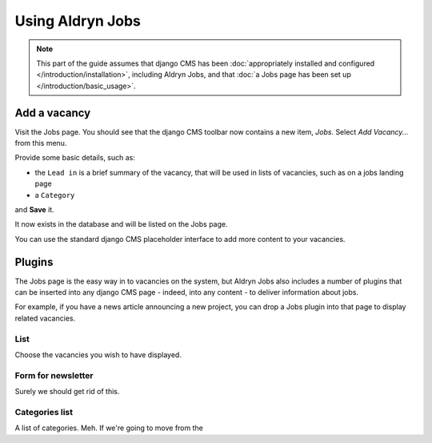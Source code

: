 #################
Using Aldryn Jobs
#################

.. note::
   This part of the guide assumes that django CMS has been :doc:`appropriately installed and
   configured </introduction/installation>`, including Aldryn Jobs, and that :doc:`a Jobs page
   has been set up </introduction/basic_usage>`.


*************
Add a vacancy
*************

Visit the Jobs page. You should see that the django CMS toolbar now contains a new item, *Jobs*. Select *Add Vacancy...* from this menu.

Provide some basic details, such as:

* the ``Lead in`` is a brief summary of the vacancy, that will be used in lists of vacancies, such
  as on a jobs landing page
* a ``Category``

and **Save** it.

It now exists in the database and will be listed on the Jobs page.

You can use the standard django CMS placeholder interface to add more content to your vacancies.


*******
Plugins
*******

The Jobs page is the easy way in to vacancies on the system, but Aldryn Jobs also includes a
number of plugins that can be inserted into any django CMS page - indeed, into any content - to
deliver information about jobs.

For example, if you have a news article announcing a new project, you can drop a Jobs
plugin into that page to display related vacancies.

List
====

Choose the vacancies you wish to have displayed.

Form for newsletter
===================

Surely we should get rid of this.

Categories list
=======================

A list of categories. Meh. If we're going to move from the
